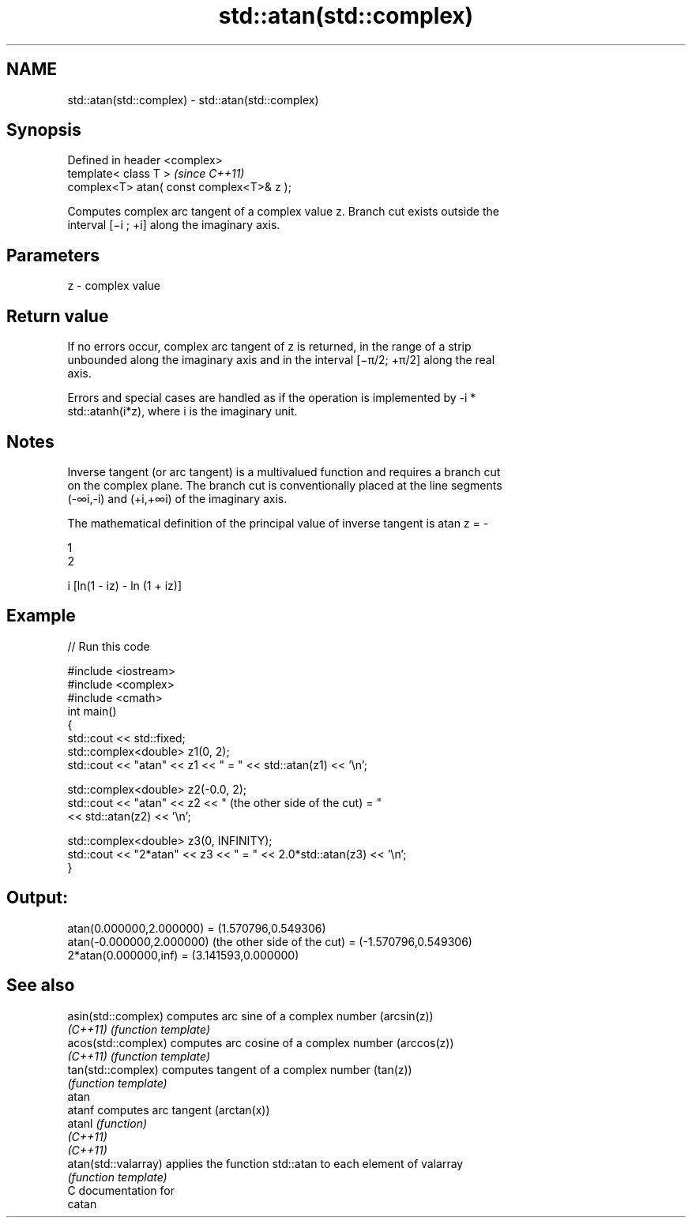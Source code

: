 .TH std::atan(std::complex) 3 "2020.11.17" "http://cppreference.com" "C++ Standard Libary"
.SH NAME
std::atan(std::complex) \- std::atan(std::complex)

.SH Synopsis
   Defined in header <complex>
   template< class T >                      \fI(since C++11)\fP
   complex<T> atan( const complex<T>& z );

   Computes complex arc tangent of a complex value z. Branch cut exists outside the
   interval [−i ; +i] along the imaginary axis.

.SH Parameters

   z - complex value

.SH Return value

   If no errors occur, complex arc tangent of z is returned, in the range of a strip
   unbounded along the imaginary axis and in the interval [−π/2; +π/2] along the real
   axis.

   Errors and special cases are handled as if the operation is implemented by -i *
   std::atanh(i*z), where i is the imaginary unit.

.SH Notes

   Inverse tangent (or arc tangent) is a multivalued function and requires a branch cut
   on the complex plane. The branch cut is conventionally placed at the line segments
   (-∞i,-i) and (+i,+∞i) of the imaginary axis.

   The mathematical definition of the principal value of inverse tangent is atan z = -

   1
   2

   i [ln(1 - iz) - ln (1 + iz)]

.SH Example

   
// Run this code

 #include <iostream>
 #include <complex>
 #include <cmath>
 int main()
 {
     std::cout << std::fixed;
     std::complex<double> z1(0, 2);
     std::cout << "atan" << z1 << " = " << std::atan(z1) << '\\n';
  
     std::complex<double> z2(-0.0, 2);
     std::cout << "atan" << z2 << " (the other side of the cut) = "
               << std::atan(z2) << '\\n';
  
     std::complex<double> z3(0, INFINITY);
     std::cout << "2*atan" << z3 << " = " << 2.0*std::atan(z3) << '\\n';
 }

.SH Output:

 atan(0.000000,2.000000) = (1.570796,0.549306)
 atan(-0.000000,2.000000) (the other side of the cut) = (-1.570796,0.549306)
 2*atan(0.000000,inf) = (3.141593,0.000000)

.SH See also

   asin(std::complex)  computes arc sine of a complex number (arcsin(z))
   \fI(C++11)\fP             \fI(function template)\fP 
   acos(std::complex)  computes arc cosine of a complex number (arccos(z))
   \fI(C++11)\fP             \fI(function template)\fP 
   tan(std::complex)   computes tangent of a complex number (tan(z))
                       \fI(function template)\fP 
   atan
   atanf               computes arc tangent (arctan(x))
   atanl               \fI(function)\fP 
   \fI(C++11)\fP
   \fI(C++11)\fP
   atan(std::valarray) applies the function std::atan to each element of valarray
                       \fI(function template)\fP 
   C documentation for
   catan
